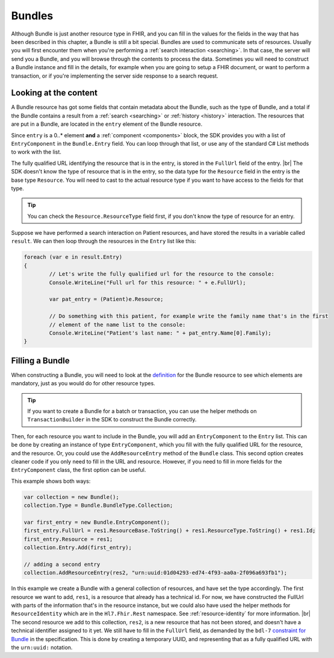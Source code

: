 Bundles
-------
Although Bundle is just another resource type in FHIR, and you can fill in the values
for the fields in the way that has been described in this chapter, a Bundle is still
a bit special. Bundles are used to communicate sets of resources. Usually you will first
encounter them when you're performing a :ref:`search interaction <searching>`. In that
case, the server will send you a Bundle, and you will browse through the contents to
process the data. Sometimes you will need to construct a Bundle instance and
fill in the details, for example when you are going to setup a FHIR document, or want to
perform a transaction, or if you're implementing the server side
response to a search request. 

Looking at the content
^^^^^^^^^^^^^^^^^^^^^^
A Bundle resource has got some fields that contain metadata about the Bundle, such as
the type of Bundle, and a total if the Bundle contains a result from a :ref:`search <searching>`
or :ref:`history <history>` interaction. The resources that are put in a Bundle, are located
in the ``entry`` element of the Bundle resource.

Since ``entry`` is a 0..* element **and** a :ref:`component <components>` block, the SDK
provides you with a list of ``EntryComponent`` in the ``Bundle.Entry`` field.
You can loop through that list, or use any of the standard C# List methods to work with the list.

The fully qualified URL identifying the resource that is in the entry, is stored in the
``FullUrl`` field of the entry. |br|
The SDK doesn't know the type of resource that is in the entry, so the data type for the
``Resource`` field in the entry is the base type ``Resource``. You will need to cast to
the actual resource type if you want to have access to the fields for that type.

.. tip:: You can check the ``Resource.ResourceType`` field first, if you don't know the type 
	of resource for an entry.

Suppose we have performed a search interaction on Patient resources, and have stored the
results in a variable called ``result``. We can then loop through the resources in the
``Entry`` list like this:

.. code-block:: csharp

	foreach (var e in result.Entry)
	{
		// Let's write the fully qualified url for the resource to the console:
		Console.WriteLine("Full url for this resource: " + e.FullUrl);

		var pat_entry = (Patient)e.Resource;
		
		// Do something with this patient, for example write the family name that's in the first 
		// element of the name list to the console:
		Console.WriteLine("Patient's last name: " + pat_entry.Name[0].Family);
	}


Filling a Bundle
^^^^^^^^^^^^^^^^
When constructing a Bundle, you will need to look at the `definition <http://www.hl7.org/fhir/bundle.html>`__
for the Bundle resource to see which elements are mandatory, just as you would do for other
resource types. 

.. tip:: If you want to create a Bundle for a batch or transaction, you can use the helper methods on ``TransactionBuilder``
	in the SDK to construct the Bundle correctly.

Then, for each resource you want to include in the Bundle, you will add an
``EntryComponent`` to the ``Entry`` list. This can be done by creating an instance of type
``EntryComponent``, which you fill with the fully qualified URL for the resource, and the
resource. Or, you could use the ``AddResourceEntry`` method of the ``Bundle`` class.
This second option creates cleaner code if you only need to fill in the URL and resource.
However, if you need to fill in more fields for the ``EntryComponent`` class, the first
option can be useful.

This example shows both ways:

.. code-block:: csharp

	var collection = new Bundle();
	collection.Type = Bundle.BundleType.Collection;
	
	var first_entry = new Bundle.EntryComponent();
	first_entry.FullUrl = res1.ResourceBase.ToString() + res1.ResourceType.ToString() + res1.Id;
	first_entry.Resource = res1;
	collection.Entry.Add(first_entry);
	
	// adding a second entry
	collection.AddResourceEntry(res2, "urn:uuid:01d04293-ed74-4f93-aa0a-2f096a693fb1");

In this example we create a Bundle with a general collection of resources, and have set the
type accordingly. The first resource we want to add, ``res1``, is a resource that already has
a technical id. For now, we have constructed the FullUrl with parts of the information that's
in the resource instance, but we could also have used the helper methods for
``ResourceIdentity`` which are in the ``Hl7.Fhir.Rest`` namespace. See :ref:`resource-identity`
for more information. |br|
The second resource we add to this collection, ``res2``, is a new resource that has not
been stored, and doesn't have a technical identifier assigned to it yet. We still have to
fill in the ``FullUrl`` field, as demanded by the ``bdl-7`` `constraint for Bundle
<http://www.hl7.org/fhir/bundle.html#invs>`__ in the specification. This is done by creating
a temporary UUID, and representing that as a fully qualified URL with the ``urn:uuid:`` notation.

..
	TODO: add explanation for extra Bundle helper methods, like GetResources, FindEntry, etc.


.. |br| raw:: html

   <br />
